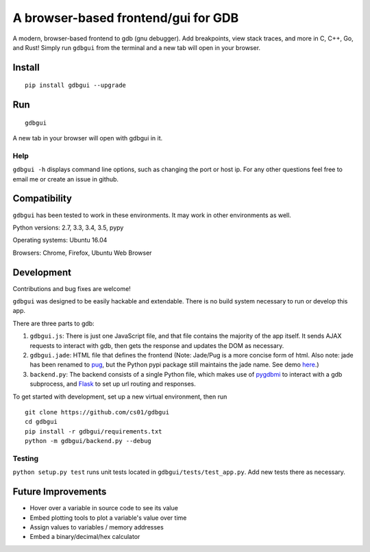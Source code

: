 A browser-based frontend/gui for GDB
====================================

.. figure:: https://github.com/cs01/gdbgui/raw/master/screencast.gif
   :alt: gdbgui

.. image:: https://travis-ci.org/cs01/gdbgui.svg?branch=master
  :target: https://travis-ci.org/cs01/gdbgui

.. image:: https://img.shields.io/badge/pypi-v0.7.3.3-blue.svg
  :target: https://pypi.python.org/pypi/gdbgui/

.. image:: https://img.shields.io/badge/python-2.7, 3.3, 3.4, 3.5, pypy-blue.svg
  :target: https://pypi.python.org/pypi/gdbgui/

.. image:: https://img.shields.io/badge/SayThanks.io-☼-blue.svg
  :target: https://saythanks.io/to/grassfedcode

.. image:: https://img.shields.io/gratipay/cs01.svg
  :target: https://gratipay.com/cs01/


A modern, browser-based frontend to gdb (gnu debugger). Add breakpoints,
view stack traces, and more in C, C++, Go, and Rust! Simply run
``gdbgui`` from the terminal and a new tab will open in your browser.

Install
-------

::

    pip install gdbgui --upgrade

Run
---

::

    gdbgui

A new tab in your browser will open with gdbgui in it.

Help
~~~~

``gdbgui -h`` displays command line options, such as changing the port
or host ip. For any other questions feel free to email me or create an
issue in github.

Compatibility
-------------

``gdbgui`` has been tested to work in these environments. It may work in
other environments as well.

Python versions: 2.7, 3.3, 3.4, 3.5, pypy

Operating systems: Ubuntu 16.04

Browsers: Chrome, Firefox, Ubuntu Web Browser

Development
-----------
Contributions and bug fixes are welcome!

``gdbgui`` was designed to be easily hackable and extendable. There is
no build system necessary to run or develop this app.

There are three parts to gdb:

1. ``gdbgui.js``: There is just one JavaScript file, and that file
   contains the majority of the app itself. It sends AJAX requests to
   interact with gdb, then gets the response and updates the DOM as
   necessary.

2. ``gdbgui.jade``: HTML file that defines the frontend (Note: Jade/Pug
   is a more concise form of html. Also note: jade has been renamed to
   `pug <https://github.com/pugjs/pug>`__, but the Python pypi package
   still maintains the jade name. See demo
   `here <http://html2jade.org/>`__.)

3. ``backend.py``: The backend consists of a single Python file, which
   makes use of `pygdbmi <https://github.com/cs01/pygdbmi>`__ to
   interact with a gdb subprocess, and
   `Flask <http://flask.pocoo.org/>`__ to set up url routing and
   responses.

To get started with development, set up a new virtual environment, then
run

::

    git clone https://github.com/cs01/gdbgui
    cd gdbgui
    pip install -r gdbgui/requirements.txt
    python -m gdbgui/backend.py --debug

Testing
~~~~~~~

``python setup.py test`` runs unit tests located in
``gdbgui/tests/test_app.py``. Add new tests there as necessary.


Future Improvements
-------------------

-  Hover over a variable in source code to see its value
-  Embed plotting tools to plot a variable's value over time
-  Assign values to variables / memory addresses
-  Embed a binary/decimal/hex calculator
